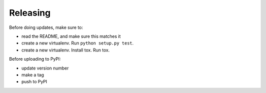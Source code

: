 Releasing
=========

Before doing updates, make sure to:

* read the README, and make sure this matches it

* create a new virtualenv.  Run ``python setup.py test``.

* create a new virtualenv.  Install tox.  Run tox.


Before uploading to PyPI:

* update version number

* make a tag

* push to PyPI